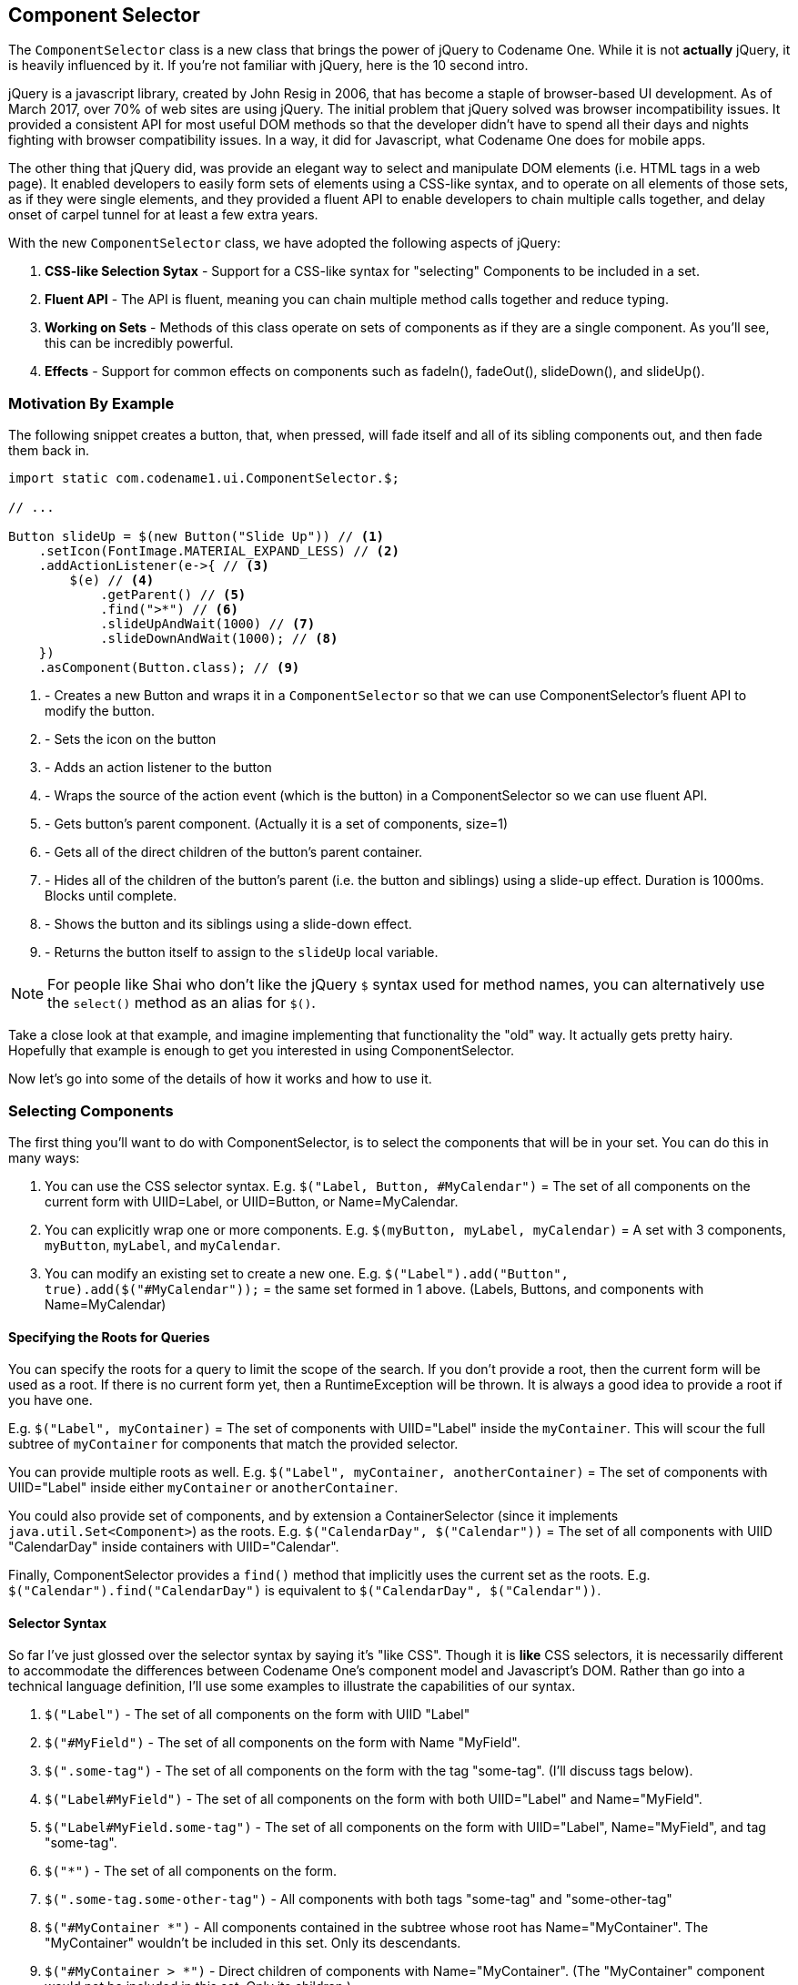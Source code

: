 == Component Selector

The `ComponentSelector` class is a new class that brings the power of jQuery to Codename One. While it is not *actually* jQuery, it is heavily influenced by it.  If you're not familiar with jQuery, here is the 10 second intro. 

jQuery is a javascript library, created by John Resig in 2006, that has become a staple of browser-based UI development.  As of March 2017, over 70% of web sites are using jQuery.  The initial problem that jQuery solved was browser incompatibility issues.  It provided a consistent API for most useful DOM methods so that the developer didn't have to spend all their days and nights fighting with browser compatibility issues.  In a way, it did for Javascript, what Codename One does for mobile apps.

The other thing that jQuery did, was provide an elegant way to select and manipulate DOM elements (i.e. HTML tags in a web page).  It enabled developers to easily form sets of elements using a CSS-like syntax, and to operate on all elements of those sets, as if they were single elements, and they provided a fluent API to enable developers to chain multiple calls together, and delay onset of carpel tunnel for at least a few extra years.  

With the new `ComponentSelector` class, we have adopted the following aspects of jQuery:

1. **CSS-like Selection Sytax** - Support for a CSS-like syntax for "selecting" Components to be included in a set.
2. **Fluent API** - The API is fluent, meaning you can chain multiple method calls together and reduce typing.
3. **Working on Sets** - Methods of this class operate on sets of components as if they are a single component.  As you'll see, this can be incredibly powerful.
4. **Effects** - Support for common effects on components such as fadeIn(), fadeOut(), slideDown(), and slideUp().

=== Motivation By Example

The following snippet creates a button, that, when pressed, will fade itself and all of its sibling components out, and then fade them back in.  

[source,java]
----
import static com.codename1.ui.ComponentSelector.$;

// ...

Button slideUp = $(new Button("Slide Up")) // <1>
    .setIcon(FontImage.MATERIAL_EXPAND_LESS) // <2>
    .addActionListener(e->{ // <3>
        $(e) // <4>
            .getParent() // <5>
            .find(">*") // <6>
            .slideUpAndWait(1000) // <7>
            .slideDownAndWait(1000); // <8>
    })
    .asComponent(Button.class); // <9>
----
<1> - Creates a new Button and wraps it in a `ComponentSelector` so that we can use ComponentSelector's fluent API to modify the button.
<2> - Sets the icon on the button
<3> - Adds an action listener to the button
<4> - Wraps the source of the action event (which is the button) in a ComponentSelector so we can use fluent API.
<5> - Gets button's parent component.  (Actually it is a set of components, size=1)
<6> - Gets all of the direct children of the button's parent container.
<7> - Hides all of the children of the button's parent (i.e. the button and siblings) using a slide-up effect.  Duration is 1000ms.  Blocks until complete. 
<8> - Shows the button and its siblings using a slide-down effect.
<9> - Returns the button itself to assign to the `slideUp` local variable.

NOTE: For people like Shai who don't like the jQuery `$` syntax used for method names, you can alternatively use the `select()` method as an alias for `$()`.

Take a close look at that example, and imagine implementing that functionality the "old" way.  It actually gets pretty hairy.  Hopefully that example is enough to get you interested in using ComponentSelector.

Now let's go into some of the details of how it works and how to use it.

=== Selecting Components

The first thing you'll want to do with ComponentSelector, is to select the components that will be in your set.  You can do this in many ways:

1. You can use the CSS selector syntax.  E.g. `$("Label, Button, #MyCalendar")` = The set of all components on the current form with UIID=Label, or UIID=Button, or Name=MyCalendar.
2. You can explicitly wrap one or more components.  E.g. `$(myButton, myLabel, myCalendar)` = A set with 3 components, `myButton`, `myLabel`, and `myCalendar`.
3. You can modify an existing set to create a new one. E.g. `$("Label").add("Button", true).add($("#MyCalendar"));` = the same set formed in 1 above. (Labels, Buttons, and components with Name=MyCalendar)

==== Specifying the Roots for Queries

You can specify the roots for a query to limit the scope of the search.  If you don't provide a root, then the current form will be used as a root.  If there is no current form yet, then a RuntimeException will be thrown.  It is always a good idea to provide a root if you have one.

E.g. `$("Label", myContainer)` = The set of components with UIID="Label" inside the `myContainer`.  This will scour the full subtree of `myContainer` for components that match the provided selector.

You can provide multiple roots as well.  E.g. `$("Label", myContainer, anotherContainer)` = The set of components with UIID="Label" inside either `myContainer` or `anotherContainer`.

You could also provide set of components, and by extension a ContainerSelector (since it implements `java.util.Set<Component>`) as the roots.  E.g. `$("CalendarDay", $("Calendar"))` = The set of all components with UIID "CalendarDay" inside containers with UIID="Calendar".

Finally, ComponentSelector provides a `find()` method that implicitly uses the current set as the roots.  E.g. `$("Calendar").find("CalendarDay")` is equivalent to `$("CalendarDay", $("Calendar"))`.

==== Selector Syntax

So far I've just glossed over the selector syntax by saying it's "like CSS".  Though it is *like* CSS selectors, it is necessarily different to accommodate the differences between Codename One's component model and Javascript's DOM.  Rather than go into a technical language definition, I'll use some examples to illustrate the capabilities of our syntax.

. `$("Label")` - The set of all components on the form with UIID "Label"
. `$("#MyField")` - The set of all components on the form with Name "MyField".
. `$(".some-tag")` - The set of all components on the form with the tag "some-tag". (I'll discuss tags below).
. `$("Label#MyField")` - The set of all components on the form with both UIID="Label" and Name="MyField".
. `$("Label#MyField.some-tag")` - The set of all components on the form with UIID="Label", Name="MyField", and tag "some-tag".
. `$("*")` - The set of all components on the form.
. `$(".some-tag.some-other-tag")` - All components with both tags "some-tag" and "some-other-tag"
. `$("#MyContainer *")` - All components contained in the subtree whose root has Name="MyContainer".  The "MyContainer" wouldn't be included in this set.  Only its descendants.
. `$("#MyContainer > *")` - Direct children of components with Name="MyContainer".  (The "MyContainer" component would not be included in this set.  Only its children.)
. `$("#MyContainer > * > Label")` - Direct grandchildren of components with Name="MyContainer".  Only grand children with UIID="Label" are included.

==== Tags

Some of the examples above mention the use of "tags".  Tags are analogous to "classes" in CSS.  We wanted to provide the same type of functionality as CSS classes, but in Java, the term "class" is a little busy, so we decided to use the term "tag" instead.  You can add as many tags to a component as you like.  You can then use those tags to assist in your queries.  Tags are added using the `addTags()` method, and they are removed using the `removeTags()` method.

Here is an example that uses tags to implement table striping so that even rows are a different color than odd rows in a table.

[source,java]
----
TableLayout tl = new TableLayout(numRows, numCols);
Container table = new Container(tl);
int rowNum = 0;
int colNum = 0;
for (String[] row : data) {
    colNum = 0;
    for (String cell : row) {
        table.add(
            tl.createConstraint(rowNum, colNum), 
            $(new Button(cell))
                .setUIID("Label")
                .addTags(rowNum % 2 == 0 ? "even":"odd")
                .asComponent()                    
        );
        colNum++;
    }
    rowNum++;
}
$(".even", table)
    .setBgColor(0xcccccc)
    .setBgTransparency(255);
----

image::img/developer-guide/component-selector-table-striping.png[Table striping screenshot]

In the above example we add a tag to each label when we add it to the table or either "even" or "odd".  We then use the "even" in our ComponentSelector to set the background color and transparency of all labels in even rows.  In this example, we actually build the table and set the striping in the same place, but consider the situation when the table is constructed by another API.  This approach would allow the API to provide more extensibility by simply tagging the elements and allowing the library user to decide how to style the even and odd rows.

=== Modifying Styles

ComponentSelector includes wrappers for most of the methods of `com.codename1.ui.plaf.Style` so that you can easily modify the styles of selected components using a fluent API.  This was demonstrated a little bit in the table striping example (`setBgColor()` and `setBgTransparency()` were called on even rows of the table).  It is worth going over this in a little more detail though as Codename One styles have "state".  E.g. For the snippet of code:

[source,java]
----
$(".even", table)
    .setBgColor(0xcccccc)
    .setBgTransparency(255);
----

Were we setting these values on the "selected" style, the "unselected" style, the "disabled" style, "ALL" styles?  In fact we were only setting these values on the "current" style.  I.e. the call to `setBgColor()` caused something similar to the following loop to happen on all of the components in the set:

[source,java]
----
for (Component c : evenComponents) {
    c.getStyle().setBgColor(0xcccccc);
}
----

If a component was in "selected" state, then this would changed the selected style.  If it was in pressed state, then it would change the "pressed" style.  Etc...  What if we wanted to specifically change the styles in the "pressed" state.  Then we would call `selectPressedStyle()` prior calling our style mutation methods.  E.g.

[source,java]
----
$(".even", table)
    .selectPressedStyle()
    .setBgColor(0xcccccc)
    .setBgTransparency(255);
----

Alternatively, ComponentSelector supports a "state" pseudo-selector that will initialize the selected style so that you don't have to call `selectXXXStyle()` before making changes.  E.g. The following snippet is equivalent to the previous:

[source,java]
----
$(".even:pressed", table)
    .setBgColor(0xcccccc)
    .setBgTransparency(255);
----

The following "state" pseudo-selectors are available:

. `:pressed` - Selects the "pressed" style
. `:selected` - Selects the "selected" style
. `:unselected` - Selects the "unselected" style
. `:disabled` - Selects the "disabled" style
. `:all` - Selects the ALLStyles proxy for each component (so that you can target all styles together)
. `:*` - Same as `:all`

If you want to access `Style` objects directly, you can use one of:

. `getPressedStyle()` - Returns a proxy style with all of the pressed styles of components in the set.
. `getSelectedStyle()` 
. `getUnselectedStyle()` 
. `getDisabledStyle()`
. `getAllStyles()`

=== Effects and Transitions

As mentioned above, and demonstrated in the first example of this article, ComponentSelector provides a simple way to add eye-candy to your apps. It implements the `fadeIn()`, `fadeOut()`, `slideUp()`, and `slideDown()` methods and their `AndWait()` derivations for showing and hiding components in your UI with style.  You no longer have any excuse *not* to use a transition for showing and hiding elements in your UIs.  Using a transition always feels nicer to the user.

In addition to these basic effects, ComponentSelector wraps all of the existing animation functionality of the Component and Container classes but with proper accommodations for animating multiple elements simultaneously.

E.g. Consider this example, that shows a button that replaces itself and all siblings with replacement labels, and then replaces them back.

[source,java]
----
Button replace = $(new Button("Replace Fade/Slide"))
    .setIcon(FontImage.MATERIAL_REDEEM)
    .addActionListener(e->{
        $(e).getParent()
            .find(">*")  // <1>
            .replaceAndWait(c->{ // <2>
                return $(new Label("Replacement")) // <3>
                    .putClientProperty("origComponent", c) // <4>
                    .asComponent(); 
            }, CommonTransitions.createFade(1000)) // <5>
            .replaceAndWait(c->{
                Component orig = (Component)c.getClientProperty("origComponent");
                if (orig != null) {
                    c.putClientProperty("origComponent", null);
                    return orig; // <6>
                }
                return c; 
                
            }, CommonTransitions.createCover(CommonTransitions.SLIDE_HORIZONTAL, false, 1000)); // <7>
        
                
    })
    .asComponent(Button.class);
----
<1> Finds all siblings of the source button
<2> Call `replaceAndWait()` with a mapping function to define the component that should replace each component.  This will replace each component in the set with a replacement component in its respective container.  This will also return a new ComponentSelector with the set of replacement components.
<3> In our "mapper" callback, we will return a new Label component to replace each existing component.
<4> We store the original component in the replacement's client properties so that we can swap it back afterwards.
<5> We use the "Fade" transition for the replacement.
<6> In the second `replaceAndWait()` call's mapper method, we return the original component which we retrieved from the replacement's client properties.
<7> We use a cover transition for the replacement.

=== Component Method Wrappers

Most mutator methods in `Component` and `Container` include a corresponding wrapper method in `ComponentSelector`.  Some of the more common component subclasses have corresponding wrappers as well.  E.g. `addActionListener(event)` will add add the event to all Buttons in the set.  `setText(txt)` will set the text on all labels, text areas, and buttons.  If there are other commonly used methods that you would like to see included in ComponentSelector, let me know, but we think you'll find the current state to be fairly comprehensive. 

==== Tree Navigation

`Component` and `Container` include a few tree navigation methods.  E.g. `Component.getParent()` returns the parent container of the current component.  In cases like this, where `ComponentSelector` wraps such a method, it will return a set of corresponding components resulting from calling those methods on the components in the current set.

E.g.  `$(comp1, comp2).getParent()` will include both the parent of `comp1` and `comp2`  (and if they have the same parent, then the set will only include a single element.

This can get interesting when you start combining these methods.  E.g. `$(comp1, comp2).getParent().getComponentAt(10)` will be the set of components that are the 11th children of `comp1` and `comp2`'s parents.  If neither of their parents have that many children, then it will be an empty set.  If only one of them has that many, then it will be a set of size 1.


=== More Demos

We have posted a demo app that demonstrates a few of the things that we discuss https://github.com/shannah/cn1-component-selector-demo[here].  The file containing most relevant source code is https://github.com/shannah/cn1-component-selector-demo/blob/master/src/com/codename1/tests/stylebuilder/StyleBuilderDemo.java[here].

We have also posted a short screencast of the demo app on youtube:

video::Cue0fnJdB4U[youtube]




